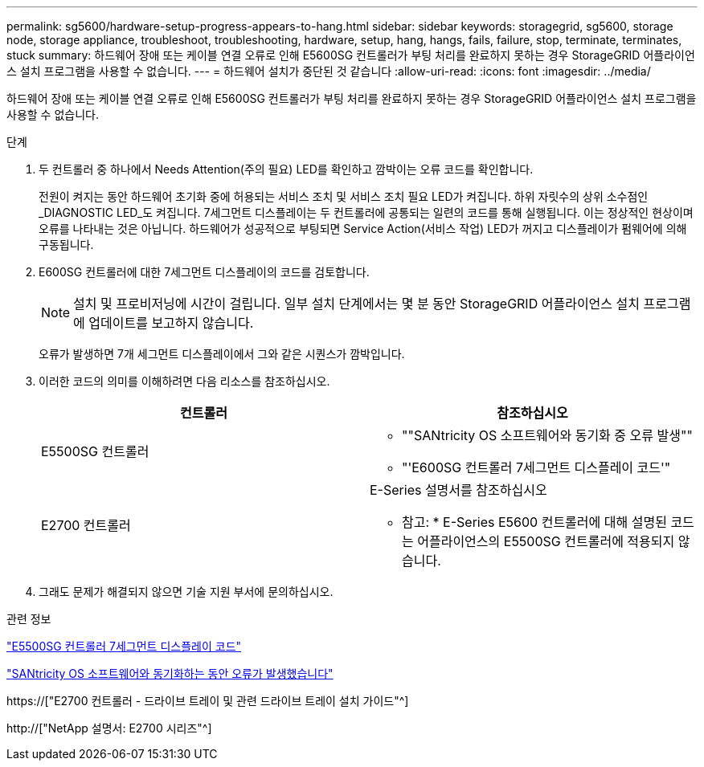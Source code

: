 ---
permalink: sg5600/hardware-setup-progress-appears-to-hang.html 
sidebar: sidebar 
keywords: storagegrid, sg5600, storage node, storage appliance, troubleshoot, troubleshooting, hardware, setup, hang, hangs, fails, failure, stop, terminate, terminates, stuck 
summary: 하드웨어 장애 또는 케이블 연결 오류로 인해 E5600SG 컨트롤러가 부팅 처리를 완료하지 못하는 경우 StorageGRID 어플라이언스 설치 프로그램을 사용할 수 없습니다. 
---
= 하드웨어 설치가 중단된 것 같습니다
:allow-uri-read: 
:icons: font
:imagesdir: ../media/


[role="lead"]
하드웨어 장애 또는 케이블 연결 오류로 인해 E5600SG 컨트롤러가 부팅 처리를 완료하지 못하는 경우 StorageGRID 어플라이언스 설치 프로그램을 사용할 수 없습니다.

.단계
. 두 컨트롤러 중 하나에서 Needs Attention(주의 필요) LED를 확인하고 깜박이는 오류 코드를 확인합니다.
+
전원이 켜지는 동안 하드웨어 초기화 중에 허용되는 서비스 조치 및 서비스 조치 필요 LED가 켜집니다. 하위 자릿수의 상위 소수점인 _DIAGNOSTIC LED_도 켜집니다. 7세그먼트 디스플레이는 두 컨트롤러에 공통되는 일련의 코드를 통해 실행됩니다. 이는 정상적인 현상이며 오류를 나타내는 것은 아닙니다. 하드웨어가 성공적으로 부팅되면 Service Action(서비스 작업) LED가 꺼지고 디스플레이가 펌웨어에 의해 구동됩니다.

. E600SG 컨트롤러에 대한 7세그먼트 디스플레이의 코드를 검토합니다.
+

NOTE: 설치 및 프로비저닝에 시간이 걸립니다. 일부 설치 단계에서는 몇 분 동안 StorageGRID 어플라이언스 설치 프로그램에 업데이트를 보고하지 않습니다.

+
오류가 발생하면 7개 세그먼트 디스플레이에서 그와 같은 시퀀스가 깜박입니다.

. 이러한 코드의 의미를 이해하려면 다음 리소스를 참조하십시오.
+
|===
| 컨트롤러 | 참조하십시오 


 a| 
E5500SG 컨트롤러
 a| 
** ""SANtricity OS 소프트웨어와 동기화 중 오류 발생""
** "'E600SG 컨트롤러 7세그먼트 디스플레이 코드'"




 a| 
E2700 컨트롤러
 a| 
E-Series 설명서를 참조하십시오

* 참고: * E-Series E5600 컨트롤러에 대해 설명된 코드는 어플라이언스의 E5500SG 컨트롤러에 적용되지 않습니다.

|===
. 그래도 문제가 해결되지 않으면 기술 지원 부서에 문의하십시오.


.관련 정보
link:e5600sg-controller-seven-segment-display-codes.html["E5500SG 컨트롤러 7세그먼트 디스플레이 코드"]

link:he-error-error-synchronizing-with-santricity-os-software.html["SANtricity OS 소프트웨어와 동기화하는 동안 오류가 발생했습니다"]

https://["E2700 컨트롤러 - 드라이브 트레이 및 관련 드라이브 트레이 설치 가이드"^]

http://["NetApp 설명서: E2700 시리즈"^]
